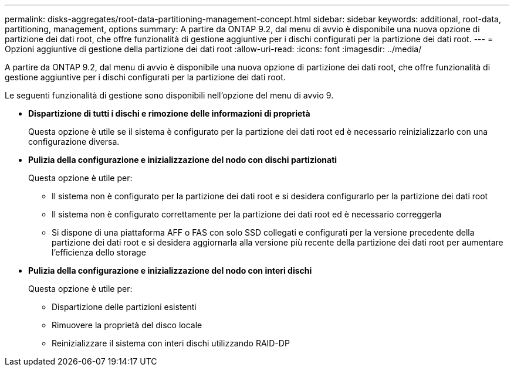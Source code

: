 ---
permalink: disks-aggregates/root-data-partitioning-management-concept.html 
sidebar: sidebar 
keywords: additional, root-data, partitioning, management, options 
summary: A partire da ONTAP 9.2, dal menu di avvio è disponibile una nuova opzione di partizione dei dati root, che offre funzionalità di gestione aggiuntive per i dischi configurati per la partizione dei dati root. 
---
= Opzioni aggiuntive di gestione della partizione dei dati root
:allow-uri-read: 
:icons: font
:imagesdir: ../media/


[role="lead"]
A partire da ONTAP 9.2, dal menu di avvio è disponibile una nuova opzione di partizione dei dati root, che offre funzionalità di gestione aggiuntive per i dischi configurati per la partizione dei dati root.

Le seguenti funzionalità di gestione sono disponibili nell'opzione del menu di avvio 9.

* *Dispartizione di tutti i dischi e rimozione delle informazioni di proprietà*
+
Questa opzione è utile se il sistema è configurato per la partizione dei dati root ed è necessario reinizializzarlo con una configurazione diversa.

* *Pulizia della configurazione e inizializzazione del nodo con dischi partizionati*
+
Questa opzione è utile per:

+
** Il sistema non è configurato per la partizione dei dati root e si desidera configurarlo per la partizione dei dati root
** Il sistema non è configurato correttamente per la partizione dei dati root ed è necessario correggerla
** Si dispone di una piattaforma AFF o FAS con solo SSD collegati e configurati per la versione precedente della partizione dei dati root e si desidera aggiornarla alla versione più recente della partizione dei dati root per aumentare l'efficienza dello storage


* *Pulizia della configurazione e inizializzazione del nodo con interi dischi*
+
Questa opzione è utile per:

+
** Dispartizione delle partizioni esistenti
** Rimuovere la proprietà del disco locale
** Reinizializzare il sistema con interi dischi utilizzando RAID-DP



